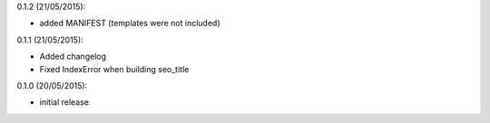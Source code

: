 
0.1.2 (21/05/2015):

- added MANIFEST (templates were not included)

0.1.1 (21/05/2015):

- Added changelog
- Fixed IndexError when building seo_title


0.1.0 (20/05/2015):

- initial release
